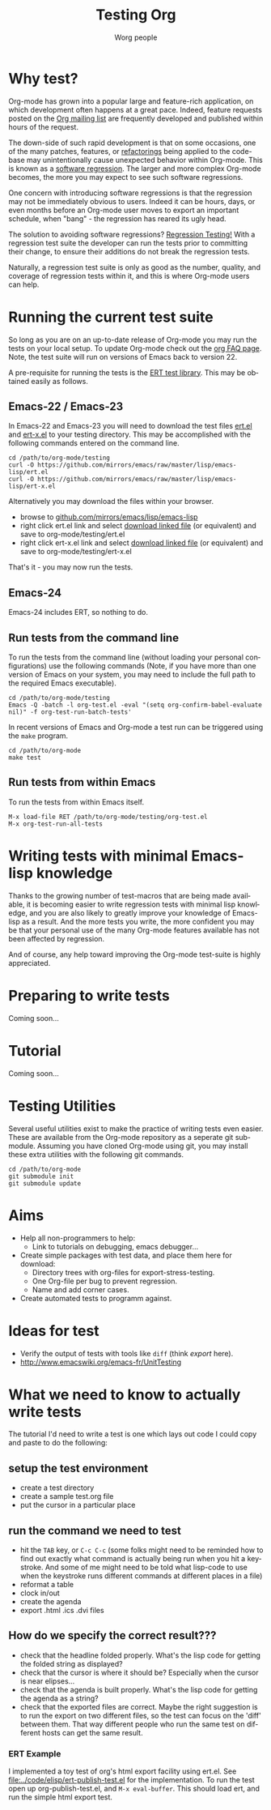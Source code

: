 #+TITLE:      Testing Org
#+AUTHOR:     Worg people
#+EMAIL:      bzg AT gnu DOT org
#+OPTIONS:    H:3 num:nil toc:t \n:nil ::t |:t ^:t -:t f:t *:t tex:t d:(HIDE) tags:not-in-toc
#+STARTUP:    align fold nodlcheck hidestars oddeven lognotestate
#+SEQ_TODO:   TODO(t) INPROGRESS(i) WAITING(w@) | DONE(d) CANCELED(c@)
#+TAGS:       Write(w) Update(u) Fix(f) Check(c) NEW(n)
#+LANGUAGE:   en
#+PRIORITIES: A C B
#+CATEGORY:   worg
#+HTML_LINK_UP:    ../index.html
#+HTML_LINK_HOME:  https://orgmode.org/worg/

# This file is released by its authors and contributors under the GNU
# Free Documentation license v1.3 or later, code examples are released
# under the GNU General Public License v3 or later.

# This file is the default header for new Org files in Worg.  Feel free
# to tailor it to your needs.

* Why test?

Org-mode has grown into a popular large and feature-rich application,
on which development often happens at a great pace. Indeed, feature
requests posted on the [[file:../org-mailing-list.org][Org mailing list]] are frequently developed and
published within hours of the request.

The down-side of such rapid development is that on some occasions, one
of the many patches, features, or [[https://en.wikipedia.org/wiki/Code_refactoring][refactorings]] being applied to the
code-base may unintentionally cause unexpected behavior within
Org-mode. This is known as a [[https://en.wikipedia.org/wiki/Software_regression][software regression]]. The larger and more
complex Org-mode becomes, the more you may expect to see such software
regressions.

One concern with introducing software regressions is that the
regression may not be immediately obvious to users. Indeed it can be
hours, days, or even months before an Org-mode user moves to export an
important schedule, when "bang" - the regression has reared its ugly
head.

The solution to avoiding software regressions? [[https://en.wikipedia.org/wiki/Regression_testing][Regression Testing!]]
With a regression test suite the developer can run the tests prior to
committing their change, to ensure their additions do not break the
regression tests.

Naturally, a regression test suite is only as good as the number,
quality, and coverage of regression tests within it, and this is where
Org-mode users can help.

* Running the current test suite

So long as you are on an up-to-date release of Org-mode you may run
the tests on your local setup. To update Org-mode check out the [[https://orgmode.org/worg/org-faq.html][org
FAQ page]]. Note, the test suite will run on versions of Emacs back to
version 22.

A pre-requisite for running the tests is the [[http://www.emacswiki.org/emacs/ErtTestLibrary][ERT test library]]. This
may be obtained easily as follows.

** Emacs-22 / Emacs-23

In Emacs-22 and Emacs-23 you will need to download the test files
_ert.el_ and _ert-x.el_ to your testing directory. This may be
accomplished with the following commands entered on the command line.

: cd /path/to/org-mode/testing
: curl -O https://github.com/mirrors/emacs/raw/master/lisp/emacs-lisp/ert.el
: curl -O https://github.com/mirrors/emacs/raw/master/lisp/emacs-lisp/ert-x.el

Alternatively you may download the files within your browser.

 - browse to [[https://github.com/mirrors/emacs/tree/master/lisp/emacs-lisp][github.com/mirrors/emacs/lisp/emacs-lisp]]
 - right click ert.el link and select _download linked file_ (or
   equivalent) and save to org-mode/testing/ert.el
 - right click ert-x.el link and select _download linked file_ (or
   equivalent) and save to org-mode/testing/ert-x.el

That's it - you may now run the tests.

** Emacs-24

Emacs-24 includes ERT, so nothing to do.

** Run tests from the command line

To run the tests from the command line (without loading your personal
configurations) use the following commands (Note, if you have more
than one version of Emacs on your system, you may need to include the
full path to the required Emacs executable).

: cd /path/to/org-mode/testing
: Emacs -Q -batch -l org-test.el -eval "(setq org-confirm-babel-evaluate nil)" -f org-test-run-batch-tests'

In recent versions of Emacs and Org-mode a test run can be triggered
using the =make= program.

: cd /path/to/org-mode
: make test

** Run tests from within Emacs

To run the tests from within Emacs itself.

: M-x load-file RET /path/to/org-mode/testing/org-test.el
: M-x org-test-run-all-tests

* Writing tests with minimal Emacs-lisp knowledge

Thanks to the growing number of test-macros that are being made
available, it is becoming easier to write regression tests with
minimal lisp knowledge, and you are also likely to greatly improve
your knowledge of Emacs-lisp as a result. And the more tests you
write, the more confident you may be that your personal use of the
many Org-mode features available has not been affected by regression.

And of course, any help toward improving the Org-mode test-suite is
highly appreciated.

* Preparing to write tests

Coming soon...

* Tutorial

Coming soon...

* Testing Utilities

Several useful utilities exist to make the practice of writing tests
even easier. These are available from the Org-mode repository as a
seperate git sub-module. Assuming you have cloned Org-mode using git,
you may install these extra utilities with the following git commands.

: cd /path/to/org-mode
: git submodule init
: git submodule update

* Aims

- Help all non-programmers to help:
  - Link to tutorials on debugging, emacs debugger...

- Create simple packages with test data, and place them here for download:
  - Directory trees with org-files for export-stress-testing.
  - One Org-file per bug to prevent regression.
  - Name and add corner cases.

- Create automated tests to programm against.

* Ideas for test

- Verify the output of tests with tools like =diff= (think /export/ here).
- http://www.emacswiki.org/emacs-fr/UnitTesting

* What we need to know to actually write tests

The tutorial I'd need to write a test is one which lays out code I
could copy and paste to do the following:

** setup the test environment

   - create a test directory
   - create a sample test.org file
   - put the cursor in a particular place

** run the command we need to test

  - hit the =TAB= key, or =C-c C-c= (some folks might need to be reminded how to
    find out exactly what command is actually being run  when you hit a
    keystroke. And some of me might need to be told what  lisp-code to use when
    the keystroke runs different commands at  different places in a file)
  - reformat a table
  - clock in/out
  - create the agenda
  - export .html .ics .dvi files

** How do we specify the correct result???

  - check that the headline folded properly.  What's the lisp code for getting
    the folded string as displayed?
  - check that the cursor is where it should be? Especially when the cursor is
    near elipses...
  - check that the agenda is built properly.  What's the lisp code for getting
    the agenda as a string?
  - check that the exported files are correct.  Maybe the right suggestion is to
    run the export on two different files, so the test  can focus on the 'diff'
    between them.  That way different people who  run the same test on different
    hosts can get the same result.


*** ERT Example

I implemented a toy test of org's html export facility using ert.el.
See [[file:../code/elisp/ert-publish-test.el]] for the implementation.  To run the test
open up org-publish-test.el, and =M-x eval-buffer=.  This should load
ert, and run the simple html export test.

* COMMENT buffer dictionary

 LocalWords:  ert el EmacsLispExpectations org's
